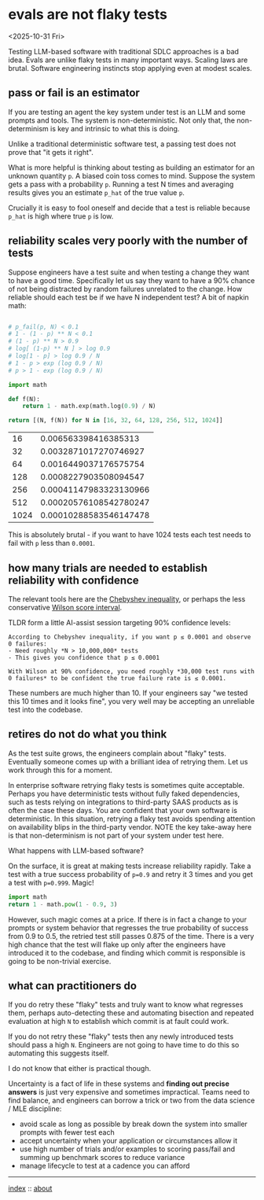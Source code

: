 * evals are not flaky tests
<2025-10-31 Fri>

Testing LLM-based software with traditional SDLC approaches is a bad idea. Evals are unlike flaky tests in many
important ways. Scaling laws are brutal. Software engineering instincts stop applying even at modest scales.

** pass or fail is an estimator

If you are testing an agent the key system under test is an LLM and some prompts and tools. The system is
non-deterministic. Not only that, the non-determinism is key and intrinsic to what this is doing.

Unlike a traditional deterministic software test, a passing test does not prove that "it gets it right".

What is more helpful is thinking about testing as building an estimator for an unknown quantity ~p~. A biased coin toss
comes to mind. Suppose the system gets a pass with a probability ~p~. Running a test N times and averaging results
gives you an estimate ~p_hat~ of the true value ~p~.

Crucially it is easy to fool oneself and decide that a test is reliable because ~p_hat~ is high where true ~p~ is low.

** reliability scales very poorly with the number of tests

Suppose engineers have a test suite and when testing a change they want to have a good time. Specifically let us say
they want to have a 90% chance of not being distracted by random failures unrelated to the change. How reliable should
each test be if we have N independent test? A bit of napkin math:

  #+begin_src python

    # p_fail(p, N) < 0.1
    # 1 - (1 - p) ** N < 0.1
    # (1 - p) ** N > 0.9
    # log[ (1-p) ** N ] > log 0.9
    # log[1 - p] > log 0.9 / N
    # 1 - p > exp (log 0.9 / N)
    # p > 1 - exp (log 0.9 / N)

    import math

    def f(N):
        return 1 - math.exp(math.log(0.9) / N)

    return [(N, f(N)) for N in [16, 32, 64, 128, 256, 512, 1024]]
  #+end_src

  #+RESULTS:
  |   16 |   0.006563398416385313 |
  |   32 |  0.0032871017270746927 |
  |   64 |  0.0016449037176575754 |
  |  128 |  0.0008227903508094547 |
  |  256 | 0.00041147983323130966 |
  |  512 | 0.00020576108542780247 |
  | 1024 | 0.00010288583546147478 |

 This is absolutely brutal - if you want to have 1024 tests each test needs to fail with ~p~ less than ~0.0001~.

** how many trials are needed to establish reliability with confidence

The relevant tools here are the [[https://mathworld.wolfram.com/ChebyshevInequality.html][Chebyshev inequality]], or perhaps the less conservative [[https://en.wikipedia.org/wiki/Binomial_proportion_confidence_interval#Wilson_score_interval][Wilson score interval]].

TLDR form a little AI-assist session targeting 90% confidence levels:

#+begin_src shell :results output verbatim
According to Chebyshev inequality, if you want p ≤ 0.0001 and observe 0 failures:
- Need roughly *N > 10,000,000* tests
- This gives you confidence that p ≤ 0.0001

With Wilson at 90% confidence, you need roughly *30,000 test runs with 0 failures* to be confident the true failure rate is ≤ 0.0001.
#+end_src

These numbers are much higher than 10. If your engineers say "we tested this 10 times and it looks fine", you very well
may be accepting an unreliable test into the codebase.

** retires do not do what you think

As the test suite grows, the engineers complain about "flaky" tests. Eventually someone comes up with a brilliant idea
of retrying them. Let us work through this for a moment.

In enterprise software retrying flaky tests is sometimes quite acceptable. Perhaps you have deterministic tests without
fully faked dependencies, such as tests relying on integrations to third-party SAAS products as is often the case these
days. You are confident that your own software is deterministic. In this situation, retrying a flaky test avoids
spending attention on availability blips in the third-party vendor. NOTE the key take-away here is that non-determinism
is not part of your system under test here.

What happens with LLM-based software?

On the surface, it is great at making tests increase reliability rapidly. Take a test with a true success probability
of ~p=0.9~ and retry it 3 times and you get a test with ~p=0.999~. Magic!

#+begin_src python
  import math
  return 1 - math.pow(1 - 0.9, 3)
#+end_src

#+RESULTS:
: 0.999

However, such magic comes at a price. If there is in fact a change to your prompts or system behavior that regresses
the true probability of success from 0.9 to 0.5, the retried test still passes 0.875 of the time. There is a very high
chance that the test will flake up only after the engineers have introduced it to the codebase, and finding which
commit is responsible is going to be non-trivial exercise.

** what can practitioners do

If you do retry these "flaky" tests and truly want to know what regresses them, perhaps auto-detecting these and automating
bisection and repeated evaluation at high ~N~ to establish which commit is at fault could work.

If you do not retry these "flaky" tests then any newly introduced tests should pass a high ~N~. Engineers are not going
to have time to do this so automating this suggests itself.

I do not know that either is practical though.

Uncertainty is a fact of life in these systems and *finding out precise answers* is just very expensive and sometimes
impractical. Teams need to find balance, and engineers can borrow a trick or two from the data science / MLE
discipline:

- avoid scale as long as possible by break down the system into smaller prompts with fewer test each
- accept uncertainty when your application or circumstances allow it
- use high number of trials and/or examples to scoring pass/fail and summing up benchmark scores to reduce variance
- manage lifecycle to test at a cadence you can afford


-----

[[file:../../index.org][index]] :: [[file:../../about.org][about]]
